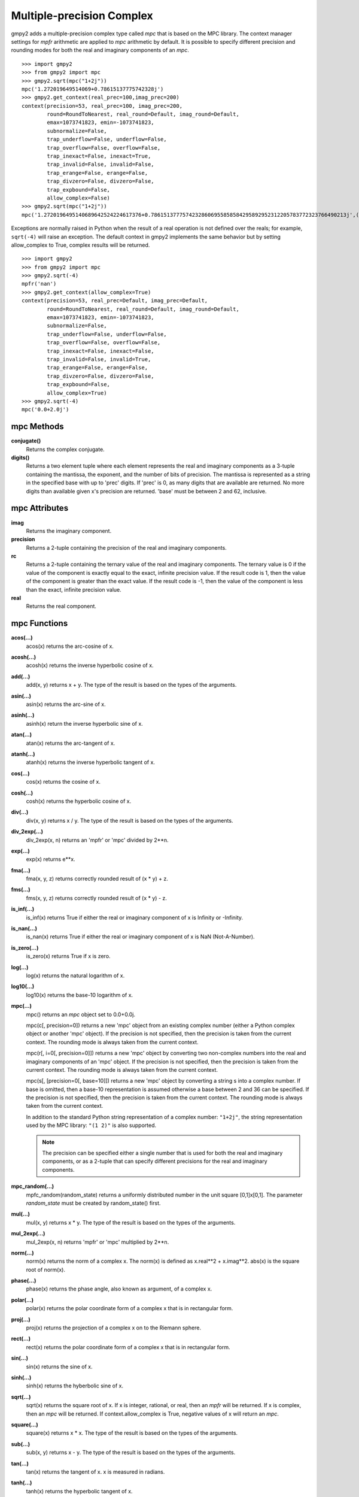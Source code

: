 Multiple-precision Complex
==========================

gmpy2 adds a multiple-precision complex type called *mpc* that is based on the
MPC library. The context manager settings for *mpfr* arithmetic are applied to
*mpc* arithmetic by default. It is possible to specify different precision and
rounding modes for both the real and imaginary components of an *mpc*.

::

    >>> import gmpy2
    >>> from gmpy2 import mpc
    >>> gmpy2.sqrt(mpc("1+2j"))
    mpc('1.272019649514069+0.78615137775742328j')
    >>> gmpy2.get_context(real_prec=100,imag_prec=200)
    context(precision=53, real_prec=100, imag_prec=200,
            round=RoundToNearest, real_round=Default, imag_round=Default,
            emax=1073741823, emin=-1073741823,
            subnormalize=False,
            trap_underflow=False, underflow=False,
            trap_overflow=False, overflow=False,
            trap_inexact=False, inexact=True,
            trap_invalid=False, invalid=False,
            trap_erange=False, erange=False,
            trap_divzero=False, divzero=False,
            trap_expbound=False,
            allow_complex=False)
    >>> gmpy2.sqrt(mpc("1+2j"))
    mpc('1.2720196495140689642524224617376+0.78615137775742328606955858584295892952312205783772323766490213j',(100,200))

Exceptions are normally raised in Python when the result of a real operation
is not defined over the reals; for example, ``sqrt(-4)`` will raise an
exception. The default context in gmpy2 implements the same behavior but by
setting allow_complex to True, complex results will be returned.

::

    >>> import gmpy2
    >>> from gmpy2 import mpc
    >>> gmpy2.sqrt(-4)
    mpfr('nan')
    >>> gmpy2.get_context(allow_complex=True)
    context(precision=53, real_prec=Default, imag_prec=Default,
            round=RoundToNearest, real_round=Default, imag_round=Default,
            emax=1073741823, emin=-1073741823,
            subnormalize=False,
            trap_underflow=False, underflow=False,
            trap_overflow=False, overflow=False,
            trap_inexact=False, inexact=False,
            trap_invalid=False, invalid=True,
            trap_erange=False, erange=False,
            trap_divzero=False, divzero=False,
            trap_expbound=False,
            allow_complex=True)
    >>> gmpy2.sqrt(-4)
    mpc('0.0+2.0j')

mpc Methods
-----------

**conjugate()**
    Returns the complex conjugate.

**digits()**
    Returns a two element tuple where each element represents the real and
    imaginary components as a 3-tuple containing the mantissa, the exponent,
    and the number of bits of precision. The mantissa is represented as a
    string in the specified base with up to 'prec' digits. If 'prec' is 0, as
    many digits that are available are returned. No more digits than available
    given x's precision are returned. 'base' must be between 2 and 62,
    inclusive.

mpc Attributes
--------------

**imag**
    Returns the imaginary component.

**precision**
    Returns a 2-tuple containing the precision of the real and imaginary
    components.

**rc**
    Returns a 2-tuple containing the ternary value of the real and imaginary
    components. The ternary value is 0 if the value of the component is exactly
    equal to the exact, infinite precision value. If the result code is 1, then
    the value of the component is greater than the exact value. If the result
    code is -1, then the value of the component is less than the exact,
    infinite precision value.

**real**
    Returns the real component.

mpc Functions
-------------

**acos(...)**
    acos(x) returns the arc-cosine of x.

**acosh(...)**
    acosh(x) returns the inverse hyperbolic cosine of x.

**add(...)**
    add(x, y) returns x + y. The type of the result is based on the types of
    the arguments.

**asin(...)**
    asin(x) returns the arc-sine of x.

**asinh(...)**
    asinh(x) return the inverse hyperbolic sine of x.

**atan(...)**
    atan(x) returns the arc-tangent of x.

**atanh(...)**
    atanh(x) returns the inverse hyperbolic tangent of x.

**cos(...)**
    cos(x) returns the cosine of x.

**cosh(...)**
    cosh(x) returns the hyperbolic cosine of x.

**div(...)**
    div(x, y) returns x / y. The type of the result is based on the types of
    the arguments.

**div_2exp(...)**
    div_2exp(x, n) returns an 'mpfr' or 'mpc' divided by 2**n.

**exp(...)**
    exp(x) returns e**x.

**fma(...)**
    fma(x, y, z) returns correctly rounded result of (x * y) + z.

**fms(...)**
    fms(x, y, z) returns correctly rounded result of (x * y) - z.

**is_inf(...)**
    is_inf(x) returns True if either the real or imaginary component of x is
    Infinity or -Infinity.

**is_nan(...)**
    is_nan(x) returns True if either the real or imaginary component of x is
    NaN (Not-A-Number).

**is_zero(...)**
    is_zero(x) returns True if x is zero.

**log(...)**
    log(x) returns the natural logarithm of x.

**log10(...)**
    log10(x) returns the base-10 logarithm of x.

**mpc(...)**
    mpc() returns an *mpc* object set to 0.0+0.0j.

    mpc(c[, precision=0]) returns a new 'mpc' object from an existing complex
    number (either a Python complex object or another 'mpc' object). If the
    precision is not specified, then the precision is taken from the current
    context. The rounding mode is always taken from the current context.

    mpc(r[, i=0[, precision=0]]) returns a new 'mpc' object by converting two
    non-complex numbers into the real and imaginary components of an 'mpc'
    object. If the precision is not specified, then the precision is taken from
    the current context. The rounding mode is always taken from the current
    context.

    mpc(s[, [precision=0[, base=10]]) returns a new 'mpc' object by converting
    a string s into a complex number. If base is omitted, then a base-10
    representation is assumed otherwise a base between 2 and 36 can be
    specified. If the precision is not specified, then the precision is taken
    from the current context. The rounding mode is always taken from the
    current context.

    In addition to the standard Python string representation of a complex
    number: ``"1+2j"``, the string representation used by the MPC library:
    ``"(1 2)"`` is also supported.

    .. note::
        The precision can be specified either a single number that is used for
        both the real and imaginary components, or as a 2-tuple that can
        specify different precisions for the real and imaginary components.

**mpc_random(...)**
    mpfc_random(random_state) returns a uniformly distributed number in the
    unit square [0,1]x[0,1]. The parameter *random_state* must be created by
    random_state() first.

**mul(...)**
    mul(x, y) returns x * y. The type of the result is based on the types of
    the arguments.

**mul_2exp(...)**
    mul_2exp(x, n) returns 'mpfr' or 'mpc' multiplied by 2**n.

**norm(...)**
    norm(x) returns the norm of a complex x. The norm(x) is defined as
    x.real**2 + x.imag**2. abs(x) is the square root of norm(x).

**phase(...)**
    phase(x) returns the phase angle, also known as argument, of a complex x.

**polar(...)**
    polar(x) returns the polar coordinate form of a complex x that is in
    rectangular form.

**proj(...)**
    proj(x) returns the projection of a complex x on to the Riemann sphere.

**rect(...)**
    rect(x) returns the polar coordinate form of a complex x that is in
    rectangular form.

**sin(...)**
    sin(x) returns the sine of x.

**sinh(...)**
    sinh(x) returns the hyberbolic sine of x.

**sqrt(...)**
    sqrt(x) returns the square root of x. If x is integer, rational, or real,
    then an *mpfr* will be returned. If x is complex, then an *mpc* will
    be returned. If context.allow_complex is True, negative values of x
    will return an *mpc*.

**square(...)**
    square(x) returns x * x. The type of the result is based on the types of
    the arguments.

**sub(...)**
    sub(x, y) returns x - y. The type of the result is based on the types of
    the arguments.

**tan(...)**
    tan(x) returns the tangent of x. x is measured in radians.

**tanh(...)**
    tanh(x) returns the hyperbolic tangent of x.

mpc Formatting
--------------

The *mpc* type supports the __format__() special method to allow custom output
formatting.

**__format__(...)**
    x.__format__(fmt) returns a Python string by formatting 'x' using the
    format string 'fmt'. A valid format string consists of:

    |     optional alignment code:
    |        '<' -> left shifted in field
    |        '>' -> right shifted in field
    |        '^' -> centered in field
    |     optional leading sign code
    |        '+' -> always display leading sign
    |        '-' -> only display minus for negative values
    |        ' ' -> minus for negative values, space for positive values
    |     optional width.real_precision.imag_precision
    |     optional rounding mode:
    |        'U' -> round toward plus infinity
    |        'D' -> round toward minus infinity
    |        'Z' -> round toward zero
    |        'N' -> round to nearest
    |     optional output style:
    |        'P' -> Python style, 1+2j, (default)
    |        'M' -> MPC style, (1 2)
    |     optional conversion code:
    |        'a','A' -> hex format
    |        'b'     -> binary format
    |        'e','E' -> scientific format
    |        'f','F' -> fixed point format
    |        'g','G' -> fixed or scientific format

    .. note::
        The formatting codes must be specified in the order shown above.

::

    >>> import gmpy2
    >>> from gmpy2 import mpc
    >>> a=gmpy2.sqrt(mpc("1+2j"))
    >>> a
    mpc('1.272019649514069+0.78615137775742328j')
    >>> "{0:.4.4Mf}".format(a)
    '(1.2720 0.7862)'
    >>> "{0:.4.4f}".format(a)
    '1.2720+0.7862j'
    >>> "{0:^20.4.4U}".format(a)
    '   1.2721+0.7862j   '
    >>> "{0:^20.4.4D}".format(a)
    '   1.2720+0.7861j   '







